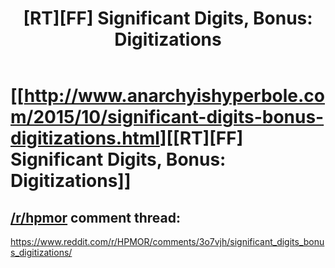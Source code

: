 #+TITLE: [RT][FF] Significant Digits, Bonus: Digitizations

* [[http://www.anarchyishyperbole.com/2015/10/significant-digits-bonus-digitizations.html][[RT][FF] Significant Digits, Bonus: Digitizations]]
:PROPERTIES:
:Author: mrphaethon
:Score: 12
:DateUnix: 1444484997.0
:DateShort: 2015-Oct-10
:END:

** [[/r/hpmor]] comment thread:

[[https://www.reddit.com/r/HPMOR/comments/3o7vjh/significant_digits_bonus_digitizations/]]
:PROPERTIES:
:Author: mrphaethon
:Score: 1
:DateUnix: 1444485011.0
:DateShort: 2015-Oct-10
:END:
